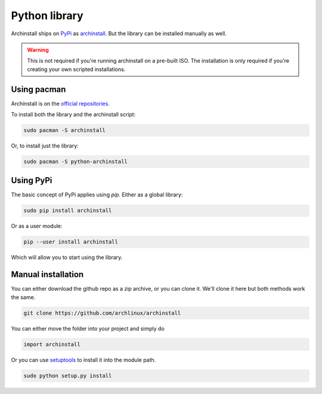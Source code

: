 .. _installing.python:

Python library
==============

Archinstall ships on `PyPi <https://pypi.org/>`_ as `archinstall <pypi.org/project/archinstall/>`_.
But the library can be installed manually as well.

.. warning::
    This is not required if you're running archinstall on a pre-built ISO. The installation is only required if you're creating your own scripted installations.

Using pacman
------------

Archinstall is on the `official repositories <https://wiki.archlinux.org/index.php/Official_repositories>`_.

To install both the library and the archinstall script:

.. code-block:: console

    sudo pacman -S archinstall

Or, to install just the library:

.. code-block:: console

    sudo pacman -S python-archinstall

Using PyPi
----------

The basic concept of PyPi applies using `pip`.
Either as a global library:

.. code-block:: console

    sudo pip install archinstall

Or as a user module:

.. code-block:: console

    pip --user install archinstall

Which will allow you to start using the library.

.. _installing.python.manual:

Manual installation
-------------------

You can either download the github repo as a zip archive, or you can clone it.
We'll clone it here but both methods work the same.

.. code-block:: console

    git clone https://github.com/archlinux/archinstall

You can either move the folder into your project and simply do

.. code-block:: python

    import archinstall

Or you can use `setuptools <https://pypi.org/project/setuptools/>`_ to install it into the module path.

.. code-block:: console

    sudo python setup.py install